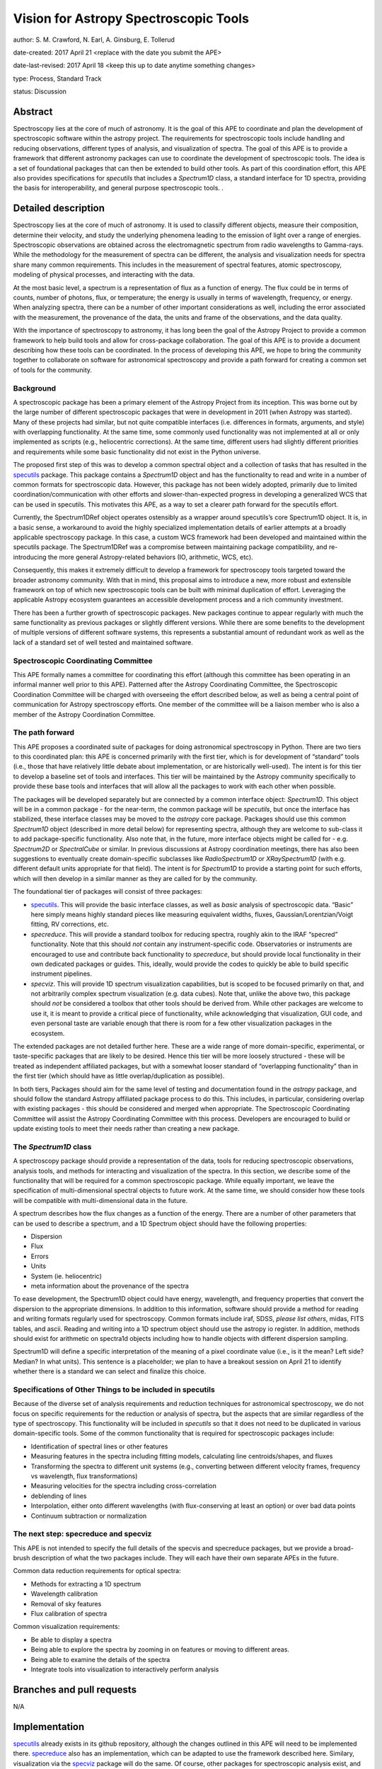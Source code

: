 Vision for Astropy Spectroscopic Tools
=======================================

author: S. M. Crawford, N. Earl, A. Ginsburg, E. Tollerud

date-created: 2017 April 21 <replace with the date you submit the APE>

date-last-revised: 2017 April 18 <keep this up to date anytime something changes>

type:  Process, Standard Track

status: Discussion


Abstract
--------

Spectroscopy lies at the core of much of astronomy.  It is the goal of this APE to coordinate and plan the development of spectroscopic software within the astropy project.   The requirements for spectroscopic tools include handling and reducing observations, different types of analysis, and visualization of spectra.  The goal of this APE is to provide a framework that different astronomy packages can use to coordinate the development of spectroscopic tools.   The idea is a set of foundational packages that can then be extended to build other tools. As part of this coordination effort, this APE also provides specifications for `specutils` that includes a `Spectrum1D` class, a standard interface for 1D spectra, providing the basis for interoperability, and general purpose spectroscopic tools.  .

Detailed description
--------------------

Spectroscopy lies at the core of much of astronomy.  It is used to classify different objects, measure their composition, determine their velocity, and study the underlying phenomena leading to the emission of light over a range of energies.  Spectroscopic observations are obtained across the electromagnetic spectrum from radio wavelengths to Gamma-rays.  While the methodology for the measurement of spectra can be different, the analysis and visualization needs for spectra share many common requirements.  This includes in the measurement of spectral features, atomic spectroscopy, modeling of physical processes, and interacting with the data. 

At the most basic level, a spectrum is a representation of flux as a function of energy.  The flux could be in terms of counts, number of photons, flux, or temperature; the energy is usually in terms of wavelength, frequency, or energy.  When analyzing spectra, there can be a number of other important considerations as well, including the error associated with the measurement, the provenance of the data, the units and frame of the observations, and the data quality. 

With the importance of spectroscopy to astronomy, it has long been the goal of the Astropy Project to provide a common framework to help build tools and allow for cross-package collaboration.  The goal of this APE is to provide a document describing how these tools can be coordinated.  In the process of developing this APE, we hope to bring the community together to collaborate on software for astronomical spectroscopy and provide a path forward for creating a common set of tools for the community.

Background
++++++++++

A spectroscopic package has been a primary element of the Astropy Project from its inception.  This was borne out by the large number of different spectroscopic packages that were in development in 2011 (when Astropy was started).  Many of these projects had similar, but not quite compatible interfaces (i.e. differences in formats, arguments, and style) with overlapping functionality.   At the same time, some commonly used functionality was not implemented at all or only implemented as scripts (e.g., heliocentric corrections).  At the same time, different users had slightly different priorities and requirements while some basic functionality did not exist in the Python universe.   

The proposed first step of this was to develop a common spectral object and a collection of tasks that has resulted in the `specutils <https://github.com/astropy/specutils>`_ package.  This package contains a `Spectrum1D` object and has the functionality to read and write in a number of common formats for spectroscopic data. However, this package has not been widely adopted, primarily due to limited coordination/communication with other efforts and slower-than-expected progress in developing a generalized WCS that can be used in specutils.  This motivates this APE, as a way to set a clearer path forward for the specutils effort.

Currently, the Spectrum1DRef object operates ostensibly as a wrapper around specutils’s core Spectrum1D object. It is, in a basic sense, a workaround to avoid the highly specialized implementation details of earlier attempts at a broadly applicable spectroscopy package. In this case, a custom WCS framework had been developed and maintained within the specutils package. The Spectrum1DRef was a compromise between maintaining package compatibility, and re-introducing the more general Astropy-related behaviors (IO, arithmetic, WCS, etc).

Consequently, this makes it extremely difficult to develop a framework for spectroscopy tools targeted toward the broader astronomy community. With that in mind, this proposal aims to introduce a new, more robust and extensible framework on top of which new spectroscopic tools can be built with minimal duplication of effort. Leveraging the applicable Astropy ecosystem guarantees an accessible development process and a rich community investment.


There has been a further growth of spectroscopic packages.  New packages continue to appear regularly with much the same functionality as previous packages or slightly different versions.   While there are some benefits to the development of multiple versions of different software systems, this represents a substantial amount of redundant work as well as the lack of a standard set of well tested and maintained software.  


Spectroscopic Coordinating Committee
++++++++++++++++++++++++++++++++++++
This APE formally names a committee for coordinating this effort (although this committee has been operating in an informal manner well prior to this APE).  Patterned after the Astropy Coordinating Committee, the Spectroscopic Coordination Committee will be charged with overseeing the effort described below, as well as being a central point of communication for Astropy spectroscopy efforts. One member of the committee will be a liaison member who is also a member of the Astropy Coordination Committee.  

The path forward
++++++++++++++++
This APE proposes a coordinated suite of packages for doing astronomical spectroscopy in Python.  There are two tiers to this coordinated plan: this APE is concerned primarily with the first tier, which is for development of “standard” tools (i.e., those that have relatively little debate about implementation, or are historically well-used). The intent is for this tier to develop a baseline set of tools and interfaces.  This tier will be maintained by the Astropy community specifically to provide these base tools and interfaces that will allow all the packages to work with each other when possible.  

The packages will be developed separately but are connected by a common interface object: `Spectrum1D`. This object will be in a common package - for the near-term, the common package will be `specutils`, but once the interface has stabilized, these interface classes may be moved to the `astropy` core package. Packages should use this common `Spectrum1D` object (described in more detail below) for representing spectra, although they are welcome to sub-class it to add package-specific functionality.  Also note that, in the future, more interface objects might be called for - e.g. `Spectrum2D` or `SpectralCube` or similar.  In previous discussions at Astropy coordination meetings, there has also been suggestions to eventually create domain-specific subclasses like `RadioSpectrum1D` or `XRaySpectrum1D` (with e.g. different default units appropriate for that field).  The intent is for `Spectrum1D` to provide a starting point for such efforts, which will then develop in a similar manner as they are called for by the community.

The foundational tier of packages will consist of three packages: 

* `specutils <https://github.com/astropy/specutils)>`_.  This will provide the basic interface classes, as well as *basic* analysis of spectroscopic data. “Basic” here simply means highly standard pieces like measuring equivalent widths, fluxes, Gaussian/Lorentzian/Voigt fitting, RV corrections, etc.
* `specreduce`.  This will provide a standard toolbox for reducing spectra, roughly akin to the IRAF “specred” functionality.  Note that this should *not* contain any instrument-specific code.  Observatories or instruments are encouraged to use and contribute back functionality to `specreduce`, but should provide local functionality in their own dedicated packages or guides.  This, ideally, would provide the codes to quickly be able to build specific instrument pipelines. 
* `specviz`. This will provide 1D spectrum visualization capabilities, but is scoped to be focused primarily on that, and not arbitrarily complex spectrum visualization (e.g. data cubes). Note that, unlike the above two, this package should *not* be considered a toolbox that other tools should be derived from.  While other packages are welcome to use it, it is meant to provide a critical piece of functionality, while acknowledging that visualization, GUI code, and even personal taste are variable enough that there is room for a few other visualization packages in the ecosystem.

The extended packages are not detailed further here.  These are a wide range of  more domain-specific, experimental, or taste-specific packages that are likely to be desired.  Hence this tier will be more loosely structured - these will be treated as independent affiliated packages, but with a somewhat looser standard of “overlapping functionality” than in the first tier (which should have as little overlap/duplication as possible).

In both tiers, Packages should aim for the same level of testing and documentation found in the `astropy` package, and should follow the standard Astropy affiliated package process to do this.  This includes, in particular, considering overlap with existing packages - this should be considered and merged when appropriate.  The Spectroscopic Coordinating Committee will assist the Astropy Coordinating Committee with this process.  Developers are encouraged to build or update existing tools to meet their needs rather than creating a new package.  

The `Spectrum1D` class 
++++++++++++++++++++++++++++++

A spectroscopy package should provide a representation of the data, tools for reducing spectroscopic observations, analysis tools, and methods for interacting and visualization of the spectra.    In this section, we describe some of the functionality that will be required for a common spectroscopic package.   While equally important, we leave the specification of multi-dimensional spectral objects to future work.  At the same time, we should consider how these tools will be compatible with multi-dimensional data in the future. 

A spectrum describes how the flux changes as a function of the energy.   There are a number of other parameters that can be used to describe a spectrum, and a 1D Spectrum object should have the following properties:

* Dispersion
* Flux 
* Errors
* Units
* System (ie. heliocentric)
* meta information about the provenance of the spectra

To ease development, the Spectrum1D object could have energy, wavelength, and frequency properties that convert the dispersion to the appropriate dimensions.  In addition to this information, software should provide a method for reading and writing formats regularly used for spectroscopy.   Common formats include iraf, SDSS, *please list others*, midas, FITS tables, and ascii.   Reading and writing into a 1D spectrum object should use the astropy io register.   In addition, methods should exist for arithmetic on spectra1d objects including how to handle objects with different dispersion sampling.  

Spectrum1D will define a specific interpretation of the meaning of a pixel coordinate value (i.e., is it the mean? Left side? Median? In what units).  This sentence is a placeholder; we plan to have a breakout session on April 21 to identify whether there is a standard we can select and finalize this choice.


Specifications of Other Things to be included in specutils
++++++++++++++++++++++++++++++++++++++++++++++++++++++++++

Because of the diverse set of analysis requirements and reduction techniques for astronomical spectroscopy, we do not focus on specific requirements for the reduction or analysis of spectra, but the aspects that are similar regardless of the type of spectroscopy. This functionality will be included in `specutils` so that it does not need to be duplicated in various domain-specific tools.   Some of the common functionality that is required for spectroscopic packages include:

* Identification of spectral lines or other features
* Measuring features in the spectra including fitting models, calculating line centroids/shapes, and fluxes
* Transforming the spectra to different unit systems (e.g., converting between different velocity frames, frequency vs wavelength, flux transformations)
* Measuring velocities for the spectra including cross-correlation
* deblending of lines
* Interpolation, either onto different wavelengths (with flux-conserving at least an option) or over bad data points
* Continuum subtraction or normalization

The next step: specreduce and specviz
++++++++++++++++++++
This APE is not intended to specify the full details of the specvis and specreduce packages, but we provide a broad-brush description of what the two packages include.  They will each have their own separate APEs in the future.

Common data reduction requirements for optical spectra:

* Methods for extracting a 1D spectrum
* Wavelength calibration
* Removal of sky features
* Flux calibration of spectra

Common visualization requirements:

* Be able to display a spectra
* Being able to explore the spectra by zooming in on features or moving to different areas. 
* Being able to examine the details of the spectra
* Integrate tools into visualization to interactively perform analysis



Branches and pull requests
--------------------------
N/A


Implementation
--------------

`specutils <https://github.com/astropy/specutils>`_ already exists in its github repository, although the changes outlined in this APE will need to be implemented there. `specreduce <https://github.com/crawfordsm/specreduce>`_ also has an implementation, which can be adapted to use the framework described here.  Similary, visualization via the `specviz <https://github.com/spacetelescope/specreduce>`_ package will do the same.  Of course, other packages for spectroscopic analysis exist, and hopefully will also be adapted to this framework in due time.


Backward compatibility
----------------------

The proposed changes will likely break backwards compatibility of the `specutils` package.  To alleviate this there will be a release of `specutils` prior to changes proposed in this APE.


Alternatives
------------

Despite the existence of an astropy `specutils` package with a `Spectrum1D` object, it has not been widely adopted.  This is the original motivation for this APE.  However, there are other options to consider:

1. Do nothing.  Pro:  This requires no additional work or collaboration.   Con:   We will continue to redevelop the same set of existing tools and waste limited resources in the community.  There will also be in clear, established way of teaching how to develop spectral objects in python. 
2. Have the Spectrum1D object be a very limited base class and have development for different  discipline/wavelenth ranges happen independently (i.e.  RadioSpectrum1D, OpticalSpectrum1D, XRaySpectrum1D would have their own packages).   Pro:  This is more descriptive and then more familiar for users of a field. Con:  This will likely lead to redevelopment of some tools, and likely lead to less sharing of  tools developed for different domains. 
3. Developing functional code with no Spectrum1D object. Pro:  Faster development with less overhead.  Con:  Increase difficulty in maintaining common namespace (wave vs. wavelength vs. something else) that can lead to conflicts in collaborating. Also is quite different from other Astropy efforts and Python standards (e.g. PEP8).


Decision rationale
------------------

<To be filled in by the coordinating committee when the APE is accepted or rejected>

